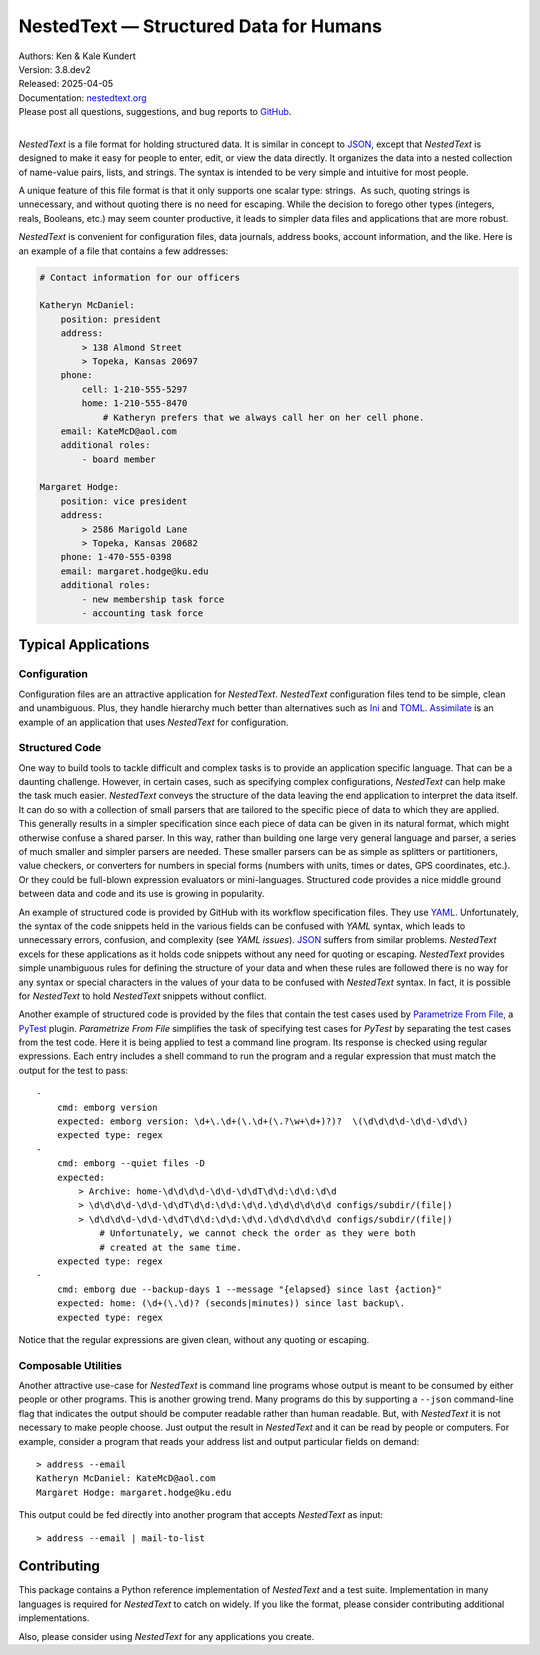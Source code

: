 NestedText — Structured Data for Humans
=======================================

|downloads| |build status| |coverage| |rtd status| |pypi version| |anaconda version| |python version|


| Authors: Ken & Kale Kundert
| Version: 3.8.dev2
| Released: 2025-04-05
| Documentation: nestedtext.org_
| Please post all questions, suggestions, and bug reports to GitHub_.
|

*NestedText* is a file format for holding structured data.  It is similar in 
concept to JSON_, except that *NestedText* is designed to make it easy for 
people to enter, edit, or view the data directly.  It organizes the data into 
a nested collection of name-value pairs, lists, and strings.  The syntax is 
intended to be very simple and intuitive for most people.

A unique feature of this file format is that it only supports one scalar type: 
strings.  As such, quoting strings is unnecessary, and without quoting there is 
no need for escaping.  While the decision to forego other types (integers, 
reals, Booleans, etc.) may seem counter productive, it leads to simpler data 
files and applications that are more robust.

*NestedText* is convenient for configuration files, data journals, address 
books, account information, and the like.  Here is an example of a file that 
contains a few addresses:

.. code-block:: nestedtext

    # Contact information for our officers

    Katheryn McDaniel:
        position: president
        address:
            > 138 Almond Street
            > Topeka, Kansas 20697
        phone:
            cell: 1-210-555-5297
            home: 1-210-555-8470
                # Katheryn prefers that we always call her on her cell phone.
        email: KateMcD@aol.com
        additional roles:
            - board member

    Margaret Hodge:
        position: vice president
        address:
            > 2586 Marigold Lane
            > Topeka, Kansas 20682
        phone: 1-470-555-0398
        email: margaret.hodge@ku.edu
        additional roles:
            - new membership task force
            - accounting task force

Typical Applications
--------------------

Configuration
"""""""""""""

Configuration files are an attractive application for *NestedText*.  
*NestedText* configuration files tend to be simple, clean and unambiguous.  
Plus, they handle hierarchy much better than alternatives such as Ini_ and 
TOML_.  Assimilate_ is an example of an application that uses *NestedText* for 
configuration.


Structured Code
"""""""""""""""

One way to build tools to tackle difficult and complex tasks is to provide an 
application specific language.  That can be a daunting challenge.  However, in 
certain cases, such as specifying complex configurations, *NestedText* can help 
make the task much easier.  *NestedText* conveys the structure of the data 
leaving the end application to interpret the data itself.  It can do so with 
a collection of small parsers that are tailored to the specific piece of data to 
which they are applied.  This generally results in a simpler specification since 
each piece of data can be given in its natural format, which might otherwise 
confuse a shared parser.  In this way, rather than building one large very 
general language and parser, a series of much smaller and simpler parsers are 
needed.  These smaller parsers can be as simple as splitters or partitioners, 
value checkers, or converters for numbers in special forms (numbers with units, 
times or dates, GPS coordinates, etc.).  Or they could be full-blown expression 
evaluators or mini-languages.  Structured code provides a nice middle ground 
between data and code and its use is growing in popularity.

An example of structured code is provided by GitHub with its workflow 
specification files.  They use YAML_.  Unfortunately, the syntax of the code 
snippets held in the various fields can be confused with *YAML* syntax, which 
leads to unnecessary errors, confusion, and complexity (see *YAML issues*).  
JSON_ suffers from similar problems.  *NestedText* excels for these applications 
as it holds code snippets without any need for quoting or escaping.  
*NestedText* provides simple unambiguous rules for defining the structure of 
your data and when these rules are followed there is no way for any syntax or 
special characters in the values of your data to be confused with *NestedText* 
syntax.  In fact, it is possible for *NestedText* to hold *NestedText* snippets 
without conflict.

Another example of structured code is provided by the files that contain the 
test cases used by `Parametrize From File`_, a PyTest_ plugin.
*Parametrize From File* simplifies the task of specifying test cases for 
*PyTest* by separating the test cases from the test code.  Here it is being 
applied to test a command line program.  Its response is checked using regular 
expressions.  Each entry includes a shell command to run the program and 
a regular expression that must match the output for the test to pass::

    -
        cmd: emborg version
        expected: emborg version: \d+\.\d+(\.\d+(\.?\w+\d+)?)?  \(\d\d\d\d-\d\d-\d\d\)
        expected type: regex
    -
        cmd: emborg --quiet files -D
        expected:
            > Archive: home-\d\d\d\d-\d\d-\d\dT\d\d:\d\d:\d\d
            > \d\d\d\d-\d\d-\d\dT\d\d:\d\d:\d\d.\d\d\d\d\d\d configs/subdir/(file|)
            > \d\d\d\d-\d\d-\d\dT\d\d:\d\d:\d\d.\d\d\d\d\d\d configs/subdir/(file|)
                # Unfortunately, we cannot check the order as they were both 
                # created at the same time.
        expected type: regex
    -
        cmd: emborg due --backup-days 1 --message "{elapsed} since last {action}"
        expected: home: (\d+(\.\d)? (seconds|minutes)) since last backup\.
        expected type: regex

Notice that the regular expressions are given clean, without any quoting or 
escaping.


Composable Utilities
""""""""""""""""""""

Another attractive use-case for *NestedText* is command line programs whose 
output is meant to be consumed by either people or other programs.  This is 
another growing trend.  Many programs do this by supporting a ``--json`` 
command-line flag that indicates the output should be computer readable rather 
than human readable.  But, with *NestedText* it is not necessary to make people 
choose.  Just output the result in *NestedText* and it can be read by people or 
computers.  For example, consider a program that reads your address list and 
output particular fields on demand::

    > address --email
    Katheryn McDaniel: KateMcD@aol.com
    Margaret Hodge: margaret.hodge@ku.edu

This output could be fed directly into another program that accepts *NestedText* 
as input::

    > address --email | mail-to-list


Contributing
------------

This package contains a Python reference implementation of *NestedText* and 
a test suite.  Implementation in many languages is required for *NestedText* to 
catch on widely.  If you like the format, please consider contributing 
additional implementations.

Also, please consider using *NestedText* for any applications you create.


.. _json: https://www.json.org/json-en.html
.. _yaml: https://yaml.org/
.. _toml: https://toml.io/en/
.. _ini: https://en.wikipedia.org/wiki/INI_file
.. _parametrize from file: https://parametrize-from-file.readthedocs.io
.. _pytest: https://docs.pytest.org
.. _github: https://github.com/KenKundert/nestedtext/issues
.. _nestedtext.org: https://nestedtext.org
.. _assimilate: https://assimilate.readthedocs.io/en/latest/configuring.html

.. |downloads| image:: https://pepy.tech/badge/nestedtext/month
    :target: https://pepy.tech/project/nestedtext

.. |rtd status| image:: https://img.shields.io/readthedocs/nestedtext.svg
   :target: https://nestedtext.readthedocs.io/en/latest/?badge=latest

.. |build status| image:: https://github.com/KenKundert/nestedtext/actions/workflows/build.yaml/badge.svg
    :target: https://github.com/KenKundert/nestedtext/actions/workflows/build.yaml

.. |coverage| image:: https://coveralls.io/repos/github/KenKundert/nestedtext/badge.svg?branch=master
    :target: https://coveralls.io/github/KenKundert/nestedtext?branch=master

.. |pypi version| image:: https://img.shields.io/pypi/v/nestedtext.svg
    :target: https://pypi.python.org/pypi/nestedtext

.. |anaconda version| image:: https://anaconda.org/conda-forge/nestedtext/badges/version.svg
    :target: https://anaconda.org/conda-forge/nestedtext

.. |python version| image:: https://img.shields.io/pypi/pyversions/nestedtext.svg
    :target: https://pypi.python.org/pypi/nestedtext

